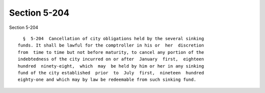 Section 5-204
=============

Section 5-204 ::    
        
     
        §  5-204  Cancellation of city obligations held by the several sinking
      funds. It shall be lawful for the comptroller in his or  her  discretion
      from  time to time but not before maturity, to cancel any portion of the
      indebtedness of the city incurred on or after  January  first,  eighteen
      hundred  ninety-eight,  which  may  be held by him or her in any sinking
      fund of the city established  prior  to  July  first,  nineteen  hundred
      eighty-one and which may by law be redeemable from such sinking fund.
    
    
    
    
    
    
    
